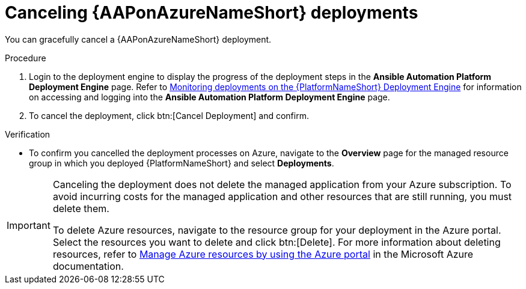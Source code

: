 :_mod-docs-content-type: PROCEDURE

[id="azure-cancel-deployment_{context}"]

= Canceling {AAPonAzureNameShort} deployments

[role="_abstract"]
You can gracefully cancel a {AAPonAzureNameShort} deployment. 

.Procedure

. Login to the deployment engine to display the progress of the deployment steps in the *Ansible Automation Platform Deployment Engine* page.
Refer to
link:{BaseURL}/ansible_on_clouds/2.x/html-single/red_hat_ansible_automation_platform_on_microsoft_azure_guide/index#azure-monitor-deployment-engine_azure-deploy[Monitoring deployments on the {PlatformNameShort} Deployment Engine]
for information on accessing and logging into the *Ansible Automation Platform Deployment Engine* page.
. To cancel the deployment, click btn:[Cancel Deployment] and confirm.

.Verification

* To confirm you cancelled the deployment processes on Azure, navigate to the *Overview* page for the managed resource group in which you deployed {PlatformNameShort} and select *Deployments*.

[IMPORTANT]
====
Canceling the deployment does not delete the managed application from your Azure subscription.
To avoid incurring costs for the managed application and other resources that are still running, you must delete them.

To delete Azure resources, navigate to the resource group for your deployment in the Azure portal. Select the resources you want to delete and click btn:[Delete].
For more information about deleting resources, refer to link:https://learn.microsoft.com/en-us/azure/azure-resource-manager/management/manage-resources-portal[Manage Azure resources by using the Azure portal] in the Microsoft Azure documentation.
====


